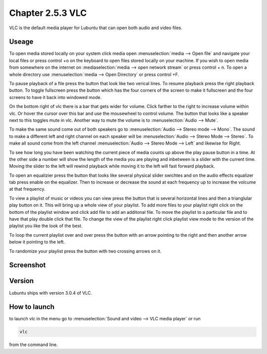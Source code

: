 Chapter 2.5.3 VLC
=================

VLC is the default media player for Lubuntu that can open both audio and video files.

Useage
------
To open media stored locally on your system click media open :menuselection:`media --> Open file` and navigate your local files or press control +o on the keyboard to open files stored locally on your machine. If you wish to open media from somewhere on the internet on :mediaselection:`media --> open network stream` or press control + n. To open a whole directory use :menuselection:`media --> Open Directory` or press control +F.   

To pause playback of a file press the button that look like two verical lines. To resume playback press the right playback button. To toggle fullscreen press the button which has the four corners of the screen to make it fullscreen and the four screens to have it back into windowed mode. 

On the bottom right of vlc there is a bar that gets wider for volume. Click farther to the right to increase volume within vlc. Or hover the cursor over this bar and use the mousewheel to control volume. The button that looks like a speaker next to this toggles mute in vlc.  Another way to mute the volume is to :menuselection:`Audio --> Mute`. 

To make the same sound come out of both speakers go to :menuselection:`Audio --> Stereo mode --> Mono`. The sound to make a different left and right channel on each speaker will be :menuselection:`Audio --> Stereo Mode --> Stereo`. To make all sound come from the left channel :menuselection:`Audio --> Stereo Mode --> Left` and likewise for Right.  

To see how long you have been watching the current piece of media counts up above the play pause button in a time. At the other side a number will show the length of the media you are playing and inbetween is a slider with the current time. Moving the slider to the left will rewind playback while moving it to the left will fast forward playback.  

To open an equalizier press the button that looks like several physical slider swichtes and on the audio effects equalizer tab press enable on the equalizer. Then to increase or decrease the sound at each frequency up to increase the volcume at that frequency.  

To view a playlist of music or videos you can view press the button that is several horizontal lines and then a trianglular play button on it. This will bring up a whole view of your playlist. To add more files to your playlist right click on the bottom of the playlist window and click add file to add an additonal file. To move the playlist to a particular file and to have that play double click that file. To change the view of the playlist right click playlist view mode to the version of the playlist you like the look of the best.   

To loop the current playlist over and over press the button with an arrow pointing to the right and then another arrow below it pointing to the left.

To randomize your playlist press the button with two crossing arrows on it. 

Screenshot
----------
.. image:: vlc.png

Version
-------
Lubuntu ships with version 3.0.4 of VLC.

How to launch
-------------
to launch vlc in the menu go to :menuselection:`Sound and video --> VLC media player` or run 

.. code:: 

   vlc 
   
from the command line.

